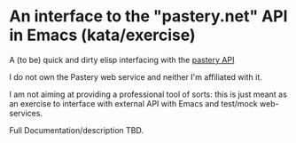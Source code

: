 * An interface to the "pastery.net" API in Emacs (kata/exercise)

A (to be) quick and dirty elisp interfacing with the [[https://www.pastery.net/][pastery API]]

I do not own the Pastery web service and neither I'm affiliated with it.

I am not aiming at providing a professional tool of sorts: this is just meant as an exercise to interface with external API with Emacs and test/mock web-services.

Full Documentation/description TBD.


